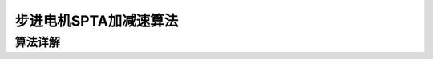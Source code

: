 .. vim: syntax=rst

步进电机SPTA加减速算法
==========================================

算法详解
------------------------------------------